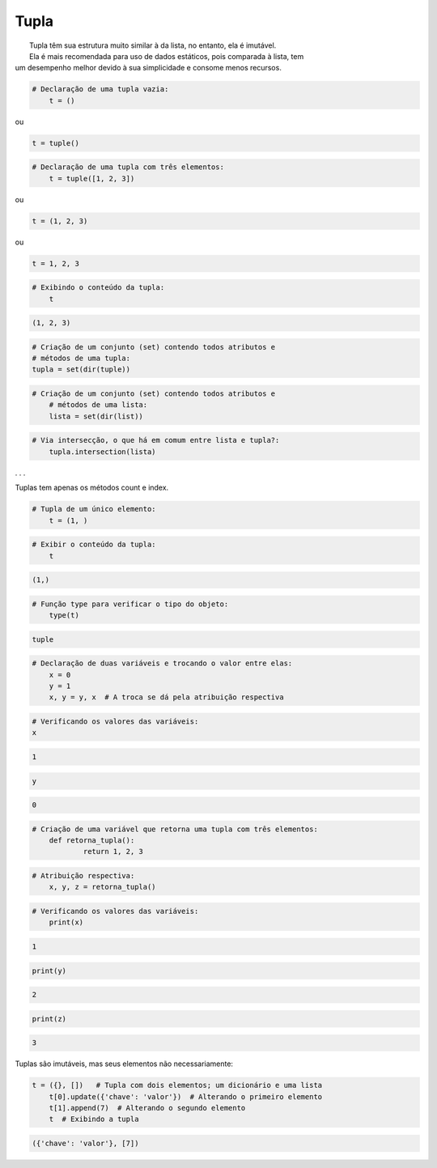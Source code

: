 Tupla
*****

|	Tupla têm sua estrutura muito similar à da lista, no entanto, ela é imutável.
|	Ela é mais recomendada para uso de dados estáticos, pois comparada à lista, tem
| um desempenho melhor devido à sua simplicidade e consome menos recursos.



.. code-block:: python

    # Declaração de uma tupla vazia:
	t = ()

ou

.. code-block:: python

    t = tuple()


.. code-block:: python

    # Declaração de uma tupla com três elementos:
	t = tuple([1, 2, 3])

ou

.. code-block:: python

    t = (1, 2, 3)

ou

.. code-block:: python

    t = 1, 2, 3

.. code-block:: python

    # Exibindo o conteúdo da tupla:
	t

.. code-block:: console

    (1, 2, 3)


.. code-block:: python

	# Criação de um conjunto (set) contendo todos atributos e 
	# métodos de uma tupla:
	tupla = set(dir(tuple))


.. code-block:: python

    # Criação de um conjunto (set) contendo todos atributos e 
	# métodos de uma lista:
	lista = set(dir(list))



.. code-block:: python

    # Via intersecção, o que há em comum entre lista e tupla?:
	tupla.intersection(lista)

. . .

Tuplas tem apenas os métodos count e index.

.. code-block:: python

    # Tupla de um único elemento:
	t = (1, )


.. code-block:: python

    # Exibir o conteúdo da tupla:
	t

.. code-block:: console

    (1,)



.. code-block:: python

    # Função type para verificar o tipo do objeto:
	type(t)

.. code-block:: console

    tuple


.. code-block:: python

    # Declaração de duas variáveis e trocando o valor entre elas:
	x = 0
	y = 1
	x, y = y, x  # A troca se dá pela atribuição respectiva



.. code-block:: python

	# Verificando os valores das variáveis:
	x

.. code-block:: console

    1


.. code-block:: python

    y


.. code-block:: console

    0



.. code-block:: python

    # Criação de uma variável que retorna uma tupla com três elementos:
	def retorna_tupla():
		return 1, 2, 3



.. code-block:: python

    # Atribuição respectiva:
	x, y, z = retorna_tupla()


.. code-block:: python

    # Verificando os valores das variáveis:
	print(x)

.. code-block:: console

    1

.. code-block:: python

    print(y)

.. code-block:: console

    2

.. code-block:: python

    print(z)

.. code-block:: console

    3

Tuplas são imutáveis, mas seus elementos não necessariamente:

.. code-block:: python

    t = ({}, [])   # Tupla com dois elementos; um dicionário e uma lista
	t[0].update({'chave': 'valor'})  # Alterando o primeiro elemento
	t[1].append(7)  # Alterando o segundo elemento
	t  # Exibindo a tupla

.. code-block:: console

    ({'chave': 'valor'}, [7])